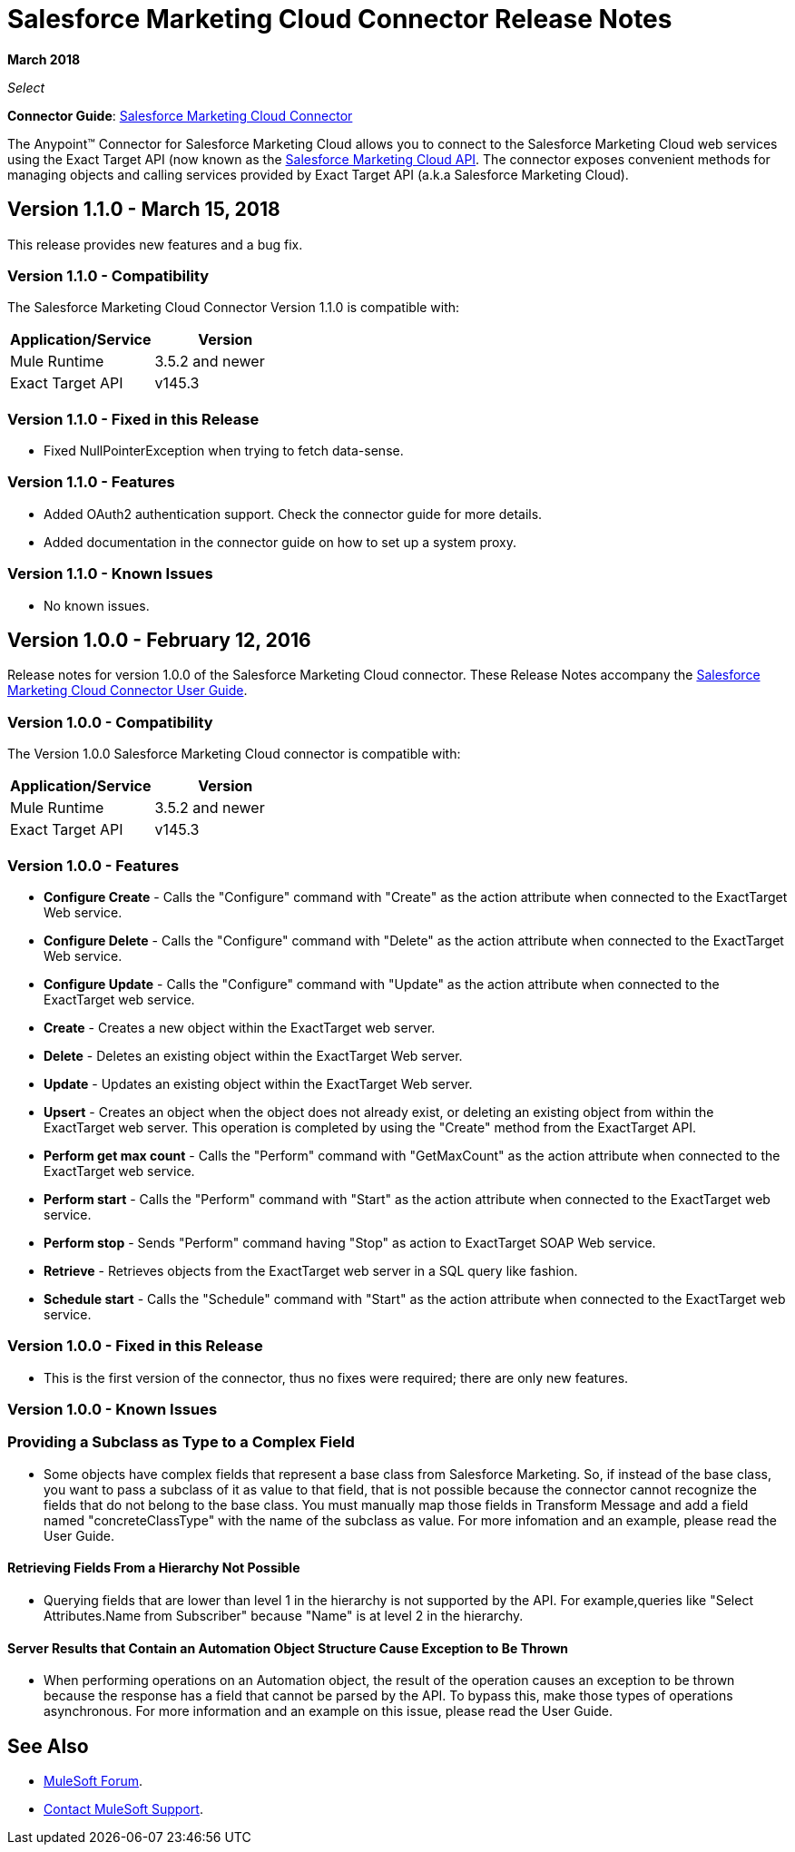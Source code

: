 = Salesforce Marketing Cloud Connector Release Notes
:keywords: release notes, salesforce, marketing, cloud, connector

*March 2018*

_Select_

*Connector Guide*: link:/mule-user-guide/v/3.8/salesforce-marketing-cloud-connector[Salesforce Marketing Cloud Connector]

The Anypoint(TM) Connector for Salesforce Marketing Cloud allows you to connect to the Salesforce Marketing Cloud web services using the Exact Target API (now known as the https://developer.salesforce.com/docs/atlas.en-us.mc-apis.meta/mc-apis/index-api.htm[Salesforce Marketing Cloud API]. The connector exposes convenient methods for managing objects and calling services provided by Exact Target API (a.k.a Salesforce Marketing Cloud).

== Version 1.1.0 - March 15, 2018

This release provides new features and a bug fix.

=== Version 1.1.0 - Compatibility

The Salesforce Marketing Cloud Connector Version 1.1.0 is compatible with:

[%header,cols="2*a"]
|===
|Application/Service|Version
|Mule Runtime|3.5.2 and newer
|Exact Target API|v145.3
|===

=== Version 1.1.0 - Fixed in this Release

* Fixed NullPointerException when trying to fetch data-sense.

=== Version 1.1.0 - Features

* Added OAuth2 authentication support. Check the connector guide for more details.
* Added documentation in the connector guide on how to set up a system proxy.

=== Version 1.1.0 - Known Issues

* No known issues.

== Version 1.0.0 - February 12, 2016

Release notes for version 1.0.0 of the Salesforce Marketing Cloud connector. These Release Notes accompany the link:/mule-user-guide/v/3.8/salesforce-marketing-cloud-connector[Salesforce Marketing Cloud Connector User Guide].

=== Version 1.0.0 - Compatibility

The Version 1.0.0 Salesforce Marketing Cloud connector is compatible with:

[%header,cols="2*a"]
|===
|Application/Service|Version
|Mule Runtime|3.5.2 and newer
|Exact Target API|v145.3
|===

=== Version 1.0.0 - Features

* *Configure Create* - Calls the "Configure" command with "Create" as the action attribute when connected to the ExactTarget Web service. 
* *Configure Delete* - Calls the "Configure" command with "Delete" as the action attribute when connected to the ExactTarget Web service. 
* *Configure Update* - Calls the "Configure" command with "Update" as the action attribute when connected to the ExactTarget web service. 
* *Create* - Creates a new object within the ExactTarget web server. 
* *Delete* - Deletes an existing object within the ExactTarget Web server. 
* *Update* - Updates an existing object within the ExactTarget Web server. 
* *Upsert* - Creates an object when the object does not already exist, or deleting an existing object from within the ExactTarget web server. This operation is completed by using the "Create" method from the ExactTarget API. 
* *Perform get max count* - Calls the "Perform" command with "GetMaxCount" as the action attribute when connected to the ExactTarget web service. 
* *Perform start* - Calls the "Perform" command with "Start" as the action attribute when connected to the ExactTarget web service. 
* *Perform stop* - Sends "Perform" command having "Stop" as action to ExactTarget SOAP Web service. 
* *Retrieve* - Retrieves objects from the ExactTarget web server in a SQL query like fashion. 
* *Schedule start* - Calls the "Schedule" command with "Start" as the action attribute when connected to the ExactTarget web service. 

=== Version 1.0.0 - Fixed in this Release

* This is the first version of the connector, thus no fixes were required; there are only new features.

=== Version 1.0.0 - Known Issues

=== Providing a Subclass as Type to a Complex Field

* Some objects have complex fields that represent a base class from Salesforce Marketing. So, if instead of the base class, you want to pass a subclass of it as value to that field, that is not possible
because the connector cannot recognize the fields that do not belong to the base class. You must manually map those fields in Transform Message and add a field named "concreteClassType" with the name of the subclass as value. For more infomation and an example, please read the User Guide.

==== Retrieving Fields From a Hierarchy Not Possible

* Querying fields that are lower than level 1 in the hierarchy is not supported by the API. For example,queries like "Select Attributes.Name from Subscriber" because "Name" is at level 2 in the hierarchy.

==== Server Results that Contain an Automation Object Structure Cause Exception to Be Thrown

* When performing operations on an Automation object, the result of the operation causes an exception to be thrown because the response has a field that cannot be parsed by the API. To bypass this, make those types of operations asynchronous. For more information and an example on this issue, please read the User Guide.

== See Also

* https://forums.mulesoft.com[MuleSoft Forum].
* https://support.mulesoft.com[Contact MuleSoft Support].
